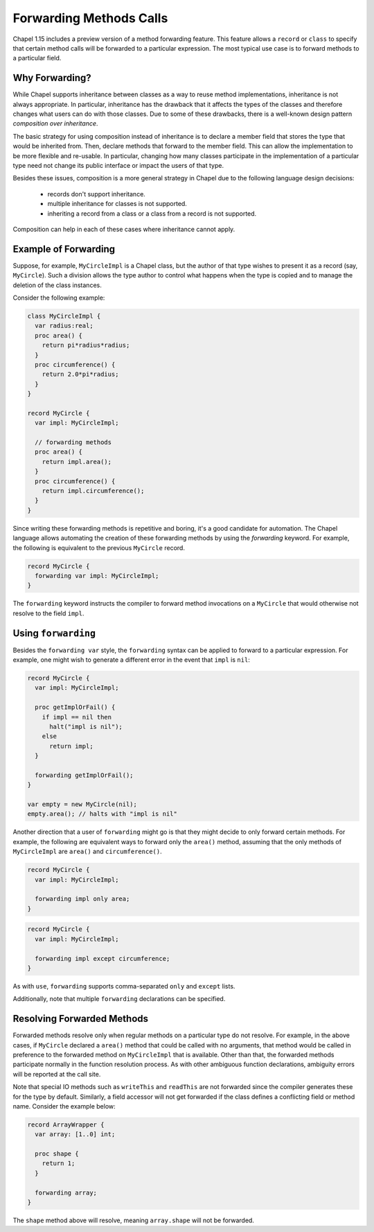 .. _readme-forwarding:

========================
Forwarding Methods Calls
========================

Chapel 1.15 includes a preview version of a method forwarding feature.
This feature allows a ``record`` or ``class`` to specify that certain
method calls will be forwarded to a particular expression. The most
typical use case is to forward methods to a particular field.

Why Forwarding?
---------------

While Chapel supports inheritance between classes as a way to reuse
method implementations, inheritance is not always appropriate. In
particular, inheritance has the drawback that it affects the types
of the classes and therefore changes what users can do with those
classes. Due to some of these drawbacks, there is a well-known design
pattern *composition over inheritance*.

The basic strategy for using composition instead of inheritance is to
declare a member field that stores the type that would be inherited from.
Then, declare methods that forward to the member field. This can allow
the implementation to be more flexible and re-usable. In particular,
changing how many classes participate in the implementation of a
particular type need not change its public interface or impact the users
of that type.

Besides these issues, composition is a more general strategy in Chapel
due to the following language design decisions:

 * records don't support inheritance.
 * multiple inheritance for classes is not supported.
 * inheriting a record from a class or a class from a record is not
   supported.

Composition can help in each of these cases where inheritance cannot
apply.

Example of Forwarding
---------------------

Suppose, for example, ``MyCircleImpl`` is a Chapel class, but the author
of that type wishes to present it as a record (say, ``MyCircle``).  Such
a division allows the type author to control what happens when the type
is copied and to manage the deletion of the class instances.

Consider the following example:

.. (comment) Note, these examples are tested here:
   test/classes/ferguson/forwarding/readme-forwarding-examples.chpl

.. code-block:: chapel

  class MyCircleImpl {
    var radius:real;
    proc area() {
      return pi*radius*radius;
    }
    proc circumference() {
      return 2.0*pi*radius;
    }
  }

  record MyCircle {
    var impl: MyCircleImpl;

    // forwarding methods
    proc area() {
      return impl.area();
    }
    proc circumference() {
      return impl.circumference();
    }
  }

Since writing these forwarding methods is repetitive and boring, it's a
good candidate for automation. The Chapel language allows automating the
creation of these forwarding methods by using the `forwarding` keyword.
For example, the following is equivalent to the previous ``MyCircle``
record.

.. code-block:: chapel

  record MyCircle {
    forwarding var impl: MyCircleImpl;
  }

The ``forwarding`` keyword instructs the compiler to forward method
invocations on a ``MyCircle`` that would otherwise not resolve to
the field ``impl``.

Using ``forwarding``
--------------------

Besides the ``forwarding var`` style, the ``forwarding`` syntax
can be applied to forward to a particular expression. For example,
one might wish to generate a different error in the event that ``impl``
is ``nil``:

.. code-block:: chapel

  record MyCircle {
    var impl: MyCircleImpl;

    proc getImplOrFail() {
      if impl == nil then
        halt("impl is nil");
      else
        return impl;
    }

    forwarding getImplOrFail();
  }

  var empty = new MyCircle(nil);
  empty.area(); // halts with "impl is nil"

Another direction that a user of ``forwarding`` might go is that they
might decide to only forward certain methods. For example, the following
are equivalent ways to forward only the ``area()`` method, assuming that
the only methods of ``MyCircleImpl`` are ``area()`` and
``circumference()``.

.. code-block:: chapel

  record MyCircle {
    var impl: MyCircleImpl;

    forwarding impl only area;
  }

.. code-block:: chapel

  record MyCircle {
    var impl: MyCircleImpl;

    forwarding impl except circumference;
  }

As with ``use``, ``forwarding`` supports comma-separated ``only`` and
``except`` lists.

Additionally, note that multiple ``forwarding`` declarations can be
specified.

Resolving Forwarded Methods
---------------------------

Forwarded methods resolve only when regular methods on a particular type
do not resolve. For example, in the above cases, if ``MyCircle`` declared
a ``area()`` method that could be called with no arguments, that method
would be called in preference to the forwarded method on ``MyCircleImpl``
that is available. Other than that, the forwarded methods participate
normally in the function resolution process. As with other ambiguous
function declarations, ambiguity errors will be reported at the call
site.

Note that special IO methods such as ``writeThis`` and ``readThis`` are not
forwarded since the compiler generates these for the type by default.
Similarly, a field accessor will not get forwarded if the class defines a
conflicting field or method name. Consider the example below:

.. code-block:: chapel

  record ArrayWrapper {
    var array: [1..0] int;

    proc shape {
      return 1;
    }

    forwarding array;
  }

The ``shape`` method above will resolve, meaning ``array.shape`` will not be
forwarded.


